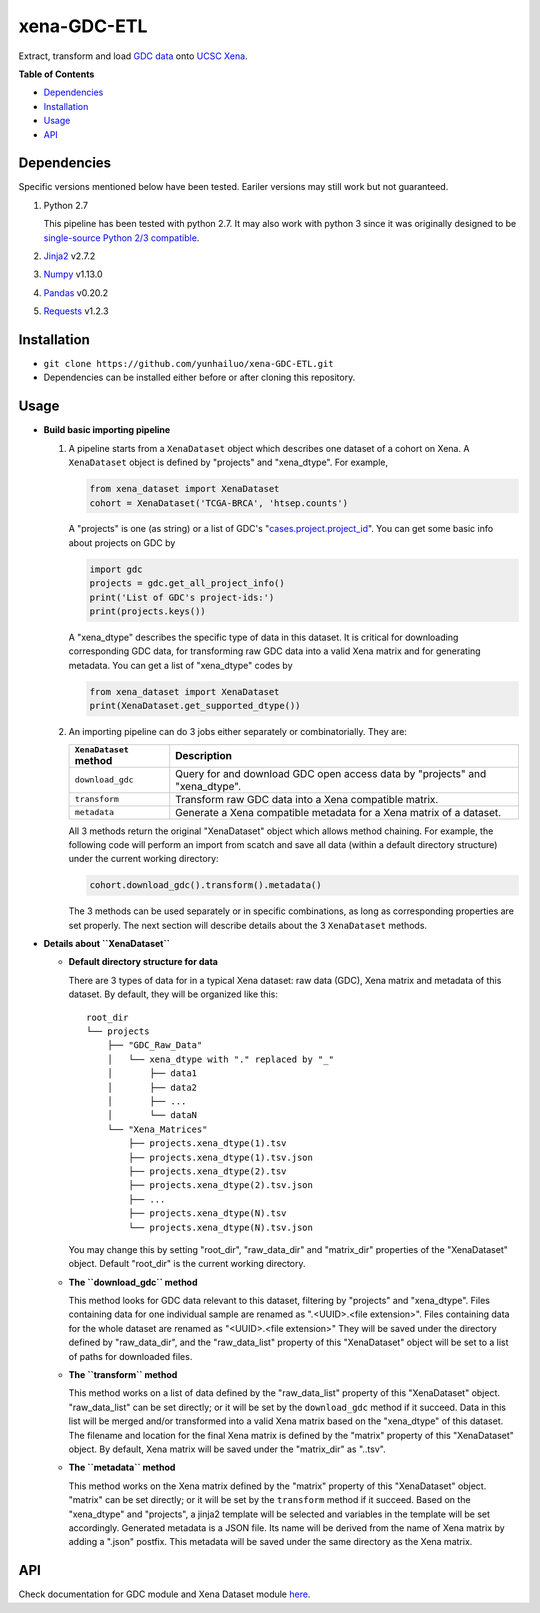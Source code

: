 xena-GDC-ETL
============

Extract, transform and load `GDC data <https://portal.gdc.cancer.gov/>`__ onto `UCSC Xena <https://xenabrowser.net/>`__.

**Table of Contents**

- `Dependencies <#dependencies>`__
- `Installation <#installation>`__
- `Usage <#usage>`__
- `API <#api>`__

Dependencies
------------

Specific versions mentioned below have been tested. Eariler versions may still work but not guaranteed. 

1. Python 2.7

   This pipeline has been tested with python 2.7. It may also work with python 3 since it was originally designed to be `single-source Python 2/3 compatible <https://docs.python.org/3/howto/pyporting.html#the-short-explanation>`__.

2. `Jinja2 <http://jinja.pocoo.org/docs/2.9/>`__ v2.7.2
3. `Numpy <http://www.numpy.org/>`__ v1.13.0
4. `Pandas <http://pandas.pydata.org/>`__ v0.20.2
5. `Requests <http://docs.python-requests.org/en/master/>`__ v1.2.3

Installation
------------

-  ``git clone https://github.com/yunhailuo/xena-GDC-ETL.git``
-  Dependencies can be installed either before or after cloning this repository.

Usage
-----

- **Build basic importing pipeline**

  1. A pipeline starts from a ``XenaDataset`` object which describes one dataset of a cohort on Xena. A ``XenaDataset`` object is defined by "projects" and "xena\_dtype". For example, 

     .. code:: python

       from xena_dataset import XenaDataset
       cohort = XenaDataset('TCGA-BRCA', 'htsep.counts')

     A "projects" is one (as string) or a list of GDC's "`cases.project.project\_id <https://docs.gdc.cancer.gov/API/Users_Guide/Appendix_A_Available_Fields/#file-fields>`__\ ". You can get some basic info about projects on GDC by 

     .. code:: python

       import gdc
       projects = gdc.get_all_project_info()
       print('List of GDC's project-ids:')
       print(projects.keys())

     A "xena\_dtype" describes the specific type of data in this dataset. It is critical for downloading corresponding GDC data, for transforming raw GDC data into a valid Xena matrix and for generating metadata. You can get a list of "xena\_dtype" codes by 

     .. code:: python

       from xena_dataset import XenaDataset
       print(XenaDataset.get_supported_dtype())

  2. An importing pipeline can do 3 jobs either separately or combinatorially. They are:

     +------------------------+------------------------------------------------------------------------------+
     | ``XenaDataset`` method | Description                                                                  |
     +========================+==============================================================================+
     | ``download_gdc``       | Query for and download GDC open access data by "projects" and "xena\_dtype". |
     +------------------------+------------------------------------------------------------------------------+
     | ``transform``          | Transform raw GDC data into a Xena compatible matrix.                        |
     +------------------------+------------------------------------------------------------------------------+
     | ``metadata``           | Generate a Xena compatible metadata for a Xena matrix of a dataset.          |
     +------------------------+------------------------------------------------------------------------------+

     All 3 methods return the original "XenaDataset" object which allows method chaining. For example, the following code will perform an import from scatch and save all data (within a default directory structure) under the current working directory: 

     .. code:: python

       cohort.download_gdc().transform().metadata()

     The 3 methods can be used separately or in specific combinations, as long as corresponding properties are set properly. The next section will describe details about the 3 ``XenaDataset`` methods.

- **Details about ``XenaDataset``**

  - **Default directory structure for data**

    There are 3 types of data for in a typical Xena dataset: raw data (GDC), Xena matrix and metadata of this dataset. By default, they will be organized like this:

    ::

       root_dir
       └── projects
           ├── "GDC_Raw_Data"
           │   └── xena_dtype with "." replaced by "_"
           │       ├── data1
           │       ├── data2
           │       ├── ...
           │       └── dataN
           └── "Xena_Matrices"
               ├── projects.xena_dtype(1).tsv
               ├── projects.xena_dtype(1).tsv.json
               ├── projects.xena_dtype(2).tsv
               ├── projects.xena_dtype(2).tsv.json
               ├── ...
               ├── projects.xena_dtype(N).tsv
               └── projects.xena_dtype(N).tsv.json

    You may change this by setting "root\_dir", "raw\_data\_dir" and "matrix\_dir" properties of the "XenaDataset" object. Default "root\_dir" is the current working directory.

  - **The ``download_gdc`` method**

    This method looks for GDC data relevant to this dataset, filtering by "projects" and "xena\_dtype". Files containing data for one individual sample are renamed as ".<UUID>.<file extension>". Files containing data for the whole dataset are renamed as "<UUID>.<file extension>" They will be saved under the directory defined by "raw\_data\_dir", and the "raw\_data\_list" property of this "XenaDataset" object will be set to a list of paths for downloaded files.

  - **The ``transform`` method**

    This method works on a list of data defined by the "raw\_data\_list" property of this "XenaDataset" object. "raw\_data\_list" can be set directly; or it will be set by the ``download_gdc`` method if it succeed. Data in this list will be merged and/or transformed into a valid Xena matrix based on the "xena\_dtype" of this dataset. The filename and location for the final Xena matrix is defined by the "matrix" property of this "XenaDataset" object. By default, Xena matrix will be saved under the "matrix\_dir" as "..tsv".

  - **The ``metadata`` method**

    This method works on the Xena matrix defined by the "matrix" property of this "XenaDataset" object. "matrix" can be set directly; or it will be set by the ``transform`` method if it succeed. Based on the "xena\_dtype" and "projects", a jinja2 template will be selected and variables in the template will be set accordingly. Generated metadata is a JSON file. Its name will be derived from the name of Xena matrix by adding a ".json" postfix. This metadata will be saved under the same directory as the Xena matrix.

API
---

Check documentation for GDC module and Xena Dataset module `here <API.rst>`__.

